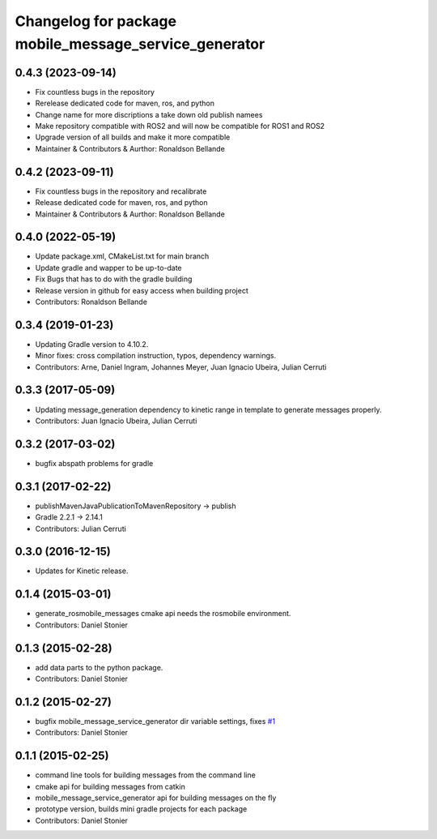 ^^^^^^^^^^^^^^^^^^^^^^^^^^^^^
Changelog for package mobile_message_service_generator
^^^^^^^^^^^^^^^^^^^^^^^^^^^^^

0.4.3 (2023-09-14)
------------------
* Fix countless bugs in the repository 
* Rerelease dedicated code for maven, ros, and python
* Change name for more discriptions a take down old publish namees
* Make repository compatible with ROS2 and will now be compatible for ROS1 and ROS2
* Upgrade version of all builds and make it more compatible
* Maintainer & Contributors & Aurthor: Ronaldson Bellande

0.4.2 (2023-09-11)
------------------
* Fix countless bugs in the repository and recalibrate
* Release dedicated code for maven, ros, and python 
* Maintainer & Contributors & Aurthor: Ronaldson Bellande


0.4.0 (2022-05-19)
------------------
* Update package.xml, CMakeList.txt for main branch
* Update gradle and wapper to be up-to-date
* Fix Bugs that has to do with the gradle building
* Release version in github for easy access when building project
* Contributors: Ronaldson Bellande


0.3.4 (2019-01-23)
------------------
* Updating Gradle version to 4.10.2.
* Minor fixes: cross compilation instruction, typos, dependency warnings.
* Contributors: Arne, Daniel Ingram, Johannes Meyer, Juan Ignacio Ubeira, Julian Cerruti

0.3.3 (2017-05-09)
------------------
* Updating message_generation dependency to kinetic range in template to generate messages properly.
* Contributors: Juan Ignacio Ubeira, Julian Cerruti

0.3.2 (2017-03-02)
------------------
* bugfix abspath problems for gradle

0.3.1 (2017-02-22)
------------------
* publishMavenJavaPublicationToMavenRepository -> publish
* Gradle 2.2.1 -> 2.14.1
* Contributors: Julian Cerruti

0.3.0 (2016-12-15)
------------------
* Updates for Kinetic release.

0.1.4 (2015-03-01)
------------------
* generate_rosmobile_messages cmake api needs the rosmobile environment.
* Contributors: Daniel Stonier

0.1.3 (2015-02-28)
------------------
* add data parts to the python package.
* Contributors: Daniel Stonier

0.1.2 (2015-02-27)
------------------
* bugfix mobile_message_service_generator dir variable settings, fixes `#1 <https://github.com/rosmobile/mobile_message_service_generator/issues/1>`_
* Contributors: Daniel Stonier

0.1.1 (2015-02-25)
------------------
* command line tools for building messages from the command line
* cmake api for building messages from catkin
* mobile_message_service_generator api for building messages on the fly
* prototype version, builds mini gradle projects for each package
* Contributors: Daniel Stonier

